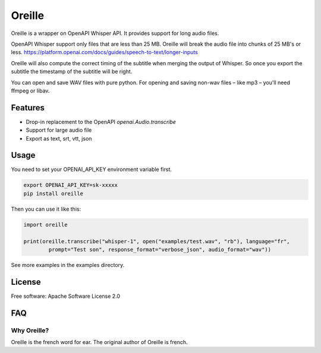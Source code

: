 ======
Oreille
======


.. image:: https://img.shields.io/pypi/v/oreille.svg
        :target: https://pypi.python.org/pypi/oreille


Oreille is a wrapper on OpenAPI Whisper API. It provides support for long audio files.


OpenAPI Whisper support only files that are less than 25 MB. Oreille will break the audio file into chunks of 25 MB's or less.
https://platform.openai.com/docs/guides/speech-to-text/longer-inputs

Oreille will also compute the correct timing of the subtitle when merging the output of Whisper. So once you export the subtitle the timestamp of the subtitle will be right.

You can open and save WAV files with pure python. For opening and saving non-wav files – like mp3 – you'll need ffmpeg or libav.


Features
--------

* Drop-in replacement to the OpenAPI *openai.Audio.transcribe*
* Support for large audio file
* Export as text, srt, vtt, json

Usage
-----

You need to set your OPENAI_API_KEY environment variable first.

.. code-block:: bash
        
        export OPENAI_API_KEY=sk-xxxxx
        pip install oreille


Then you can use it like this:

.. code-block:: python
        
        import oreille

        print(oreille.transcribe("whisper-1", open("examples/test.wav", "rb"), language="fr",
                prompt="Test son", response_format="verbose_json", audio_format="wav"))

See more examples in the examples directory.

License
--------
Free software: Apache Software License 2.0


FAQ
----

Why Oreille?
************

Oreille is the french word for ear. The original author of Oreille is french.


